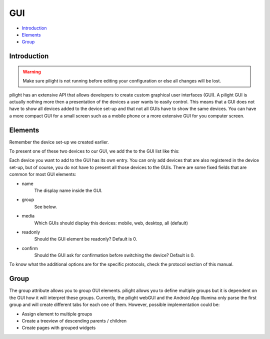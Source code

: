GUI
===

- `Introduction`_
- `Elements`_
- `Group`_

Introduction
------------

.. warning::

   Make sure pilight is not running before editing your configuration or else all changes will be lost.


pilight has an extensive API that allows developers to create custom graphical user interfaces (GUI). A pilight GUI is actually nothing more then a presentation of the devices a user wants to easily control. This means that a GUI does not have to show all devices added to the device set-up and that not all GUIs have to show the same devices. You can have a more compact GUI for a small screen such as a mobile phone or a more extensive GUI for you computer screen.

Elements
--------

Remember the device set-up we created earlier.

.. code-block:: json
   :linenos:

   {
     "devices": {
       "television": {
         "protocol": [ "relay" ],
         "id": [{
           "gpio": 3
         }],
         "state": "off"
       },
        "bookShelfLight": {
         "protocol": [ "kaku_switch" ],
         "id": [{
           "id": 123456,
            "unit": 1
         }],
         "state": "off"
       }
     }
   }

To present one of these two devices to our GUI, we add the to the GUI list like this:

.. code-block:: json
   :linenos:

   {
     "gui": {
       "television": {
         "name": "Television",
         "group": [ "Living" ],
         "media": [ "web" ],
         "readonly": 0
       },
       "bookShelfLight": {
         "name": "Book Shelve",
         "group": [ "Library" ],
         "media": [ "mobile" ],
         "readonly": 1
       }
     }
   }

Each device you want to add to the GUI has its own entry. You can only add devices that are also registered in the device set-up, but of course, you do not have to present all those devices to the GUIs. There are some fixed fields that are common for most GUI elements:

- name
   The display name inside the GUI.
- group
   See below.
- media
   Which GUIs should display this devices: mobile, web, desktop, all (default)
- readonly
   Should the GUI element be readonly? Default is 0.
- confirm
   Should the GUI ask for confirmation before switching the device? Default is 0.

To know what the additional options are for the specific protocols, check the protocol section of this manual.

Group
-----

The group attribute allows you to group GUI elements. pilight allows you to define multiple groups but it is dependent on the GUI how it will interpret these groups. Currently, the pilight webGUI and the Android App Illumina only parse the first group and will create different tabs for each one of them. However, possible implementation could be:

- Assign element to multiple groups
- Create a treeview of descending parents / children
- Create pages with grouped widgets
